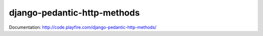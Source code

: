 django-pedantic-http-methods
============================

Documentation: http://code.playfire.com/django-pedantic-http-methods/
